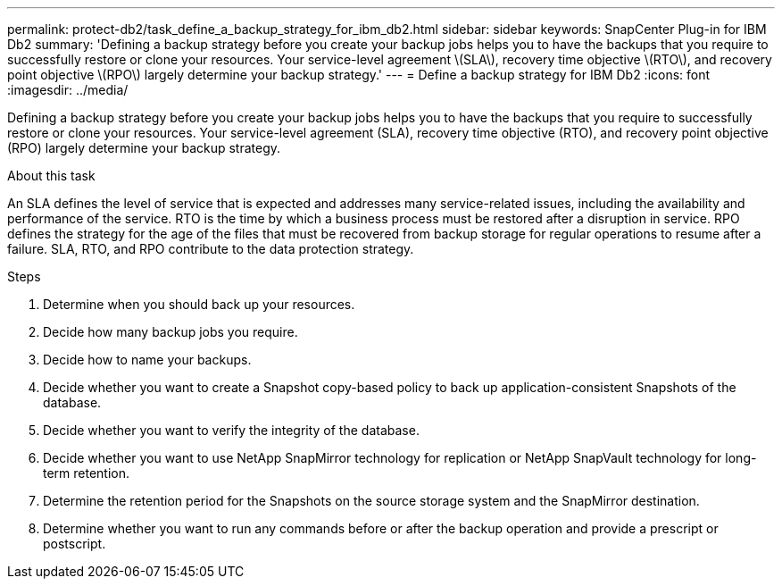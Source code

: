 ---
permalink: protect-db2/task_define_a_backup_strategy_for_ibm_db2.html
sidebar: sidebar
keywords: SnapCenter Plug-in for IBM Db2
summary: 'Defining a backup strategy before you create your backup jobs helps you to have the backups that you require to successfully restore or clone your resources. Your service-level agreement \(SLA\), recovery time objective \(RTO\), and recovery point objective \(RPO\) largely determine your backup strategy.'
---
= Define a backup strategy for IBM Db2
:icons: font
:imagesdir: ../media/

[.lead]
Defining a backup strategy before you create your backup jobs helps you to have the backups that you require to successfully restore or clone your resources. Your service-level agreement (SLA), recovery time objective (RTO), and recovery point objective (RPO) largely determine your backup strategy.

.About this task

An SLA defines the level of service that is expected and addresses many service-related issues, including the availability and performance of the service. RTO is the time by which a business process must be restored after a disruption in service. RPO defines the strategy for the age of the files that must be recovered from backup storage for regular operations to resume after a failure. SLA, RTO, and RPO contribute to the data protection strategy.

.Steps

. Determine when you should back up your resources.
. Decide how many backup jobs you require.
. Decide how to name your backups.
. Decide whether you want to create a Snapshot copy-based policy to back up application-consistent Snapshots of the database.
. Decide whether you want to verify the integrity of the database.
. Decide whether you want to use NetApp SnapMirror technology for replication or NetApp SnapVault technology for long-term retention.
. Determine the retention period for the Snapshots on the source storage system and the SnapMirror destination.
. Determine whether you want to run any commands before or after the backup operation and provide a prescript or postscript.
